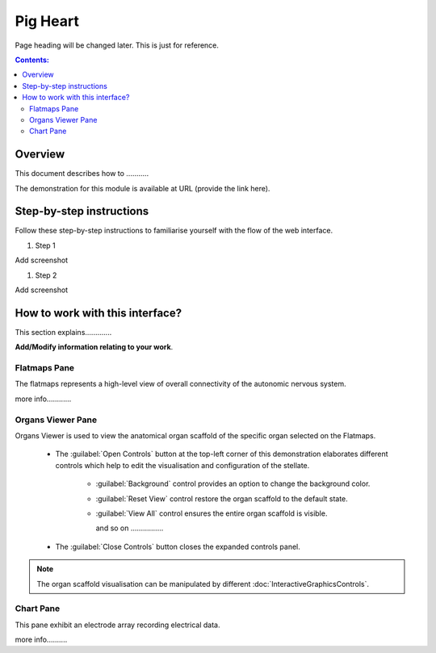 
Pig Heart
========= 
Page heading will be changed later. This is just for reference.
			   
.. contents:: Contents: 
   :local:
   :depth: 2
   :backlinks: top
   
Overview
********
   
This document describes how to ...........

.. add the demo url 
The demonstration for this module is available at URL (provide the link here).



Step-by-step instructions 
*************************

Follow these step-by-step instructions to familiarise yourself with the flow of the web interface.

.. Explain the steps to be followed by the end user on the web interface. 

#. Step 1

Add screenshot

.. .. figure:: _images/snip
   :figwidth: 61%
   :width: 51%
   :align: center
   
#. Step 2

Add screenshot 



How to work with this interface?
********************************

This section explains.............

**Add/Modify information relating to your work**.

Flatmaps Pane
^^^^^^^^^^^^^

The flatmaps represents a high-level view of overall connectivity of the autonomic nervous system.

more info............


Organs Viewer Pane
^^^^^^^^^^^^^^^^^^

Organs Viewer is used to view the anatomical organ scaffold of the specific organ selected on the Flatmaps. 

	
	* The :guilabel:`Open Controls` button at the top-left corner of this demonstration elaborates different controls which help to edit the visualisation and configuration of the stellate.
	
			* :guilabel:`Background` control provides an option to change the background color. 
	
			* :guilabel:`Reset View` control restore the organ scaffold to the default state.
			
			* :guilabel:`View All` control ensures the entire organ scaffold is visible.
			
			  and so on ................
		
			
	* The :guilabel:`Close Controls` button closes the expanded controls panel.
	
.. note::

   The organ scaffold visualisation can be manipulated by different :doc:`InteractiveGraphicsControls`. 
	
Chart Pane
^^^^^^^^^^

This pane exhibit an electrode array recording electrical data.

more info..........









